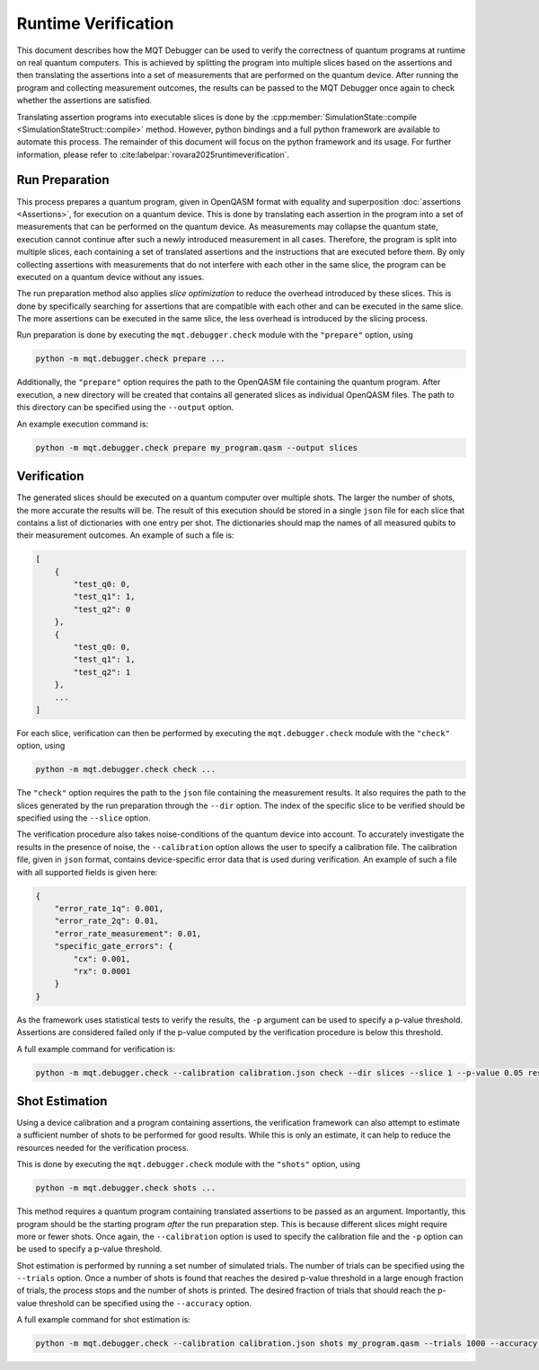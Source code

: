 Runtime Verification
====================

This document describes how the MQT Debugger can be used to verify the correctness of quantum programs at runtime on real quantum computers.
This is achieved by splitting the program into multiple slices based on the assertions and then translating the assertions into a set of measurements that are performed on the quantum device.
After running the program and collecting measurement outcomes, the results can be passed to the MQT Debugger once again to check whether the assertions are satisfied.

Translating assertion programs into executable slices is done by the :cpp:member:`SimulationState::compile <SimulationStateStruct::compile>` method.
However, python bindings and a full python framework are available to automate this process. The remainder of this document will focus on the python framework and its usage.
For further information, please refer to :cite:labelpar:`rovara2025runtimeverification`.

Run Preparation
###############

This process prepares a quantum program, given in OpenQASM format with equality and superposition :doc:`assertions <Assertions>`, for execution on a quantum device.
This is done by translating each assertion in the program into a set of measurements that can be performed on the quantum device.
As measurements may collapse the quantum state, execution cannot continue after such a newly introduced measurement in all cases.
Therefore, the program is split into multiple slices, each containing a set of translated assertions and the instructions that are executed before them.
By only collecting assertions with measurements that do not interfere with each other in the same slice, the program can be executed on a quantum device without any issues.

The run preparation method also applies *slice optimization* to reduce the overhead introduced by these slices.
This is done by specifically searching for assertions that are compatible with each other and can be executed in the same slice.
The more assertions can be executed in the same slice, the less overhead is introduced by the slicing process.

Run preparation is done by executing the ``mqt.debugger.check`` module with the ``"prepare"`` option, using

.. code-block::

    python -m mqt.debugger.check prepare ...

Additionally, the ``"prepare"`` option requires the path to the OpenQASM file containing the quantum program.
After execution, a new directory will be created that contains all generated slices as individual OpenQASM files.
The path to this directory can be specified using the ``--output`` option.

An example execution command is:

.. code-block::

    python -m mqt.debugger.check prepare my_program.qasm --output slices

Verification
############

The generated slices should be executed on a quantum computer over multiple shots.
The larger the number of shots, the more accurate the results will be.
The result of this execution should be stored in a single ``json`` file for each slice that contains a list of dictionaries with one entry per shot.
The dictionaries should map the names of all measured qubits to their measurement outcomes.
An example of such a file is:

.. code-block::

    [
        {
            "test_q0: 0,
            "test_q1": 1,
            "test_q2": 0
        },
        {
            "test_q0: 0,
            "test_q1": 1,
            "test_q2": 1
        },
        ...
    ]

For each slice, verification can then be performed by executing the ``mqt.debugger.check`` module with the ``"check"`` option, using

.. code-block::

    python -m mqt.debugger.check check ...

The ``"check"`` option requires the path to the ``json`` file containing the measurement results.
It also requires the path to the slices generated by the run preparation through the ``--dir`` option.
The index of the specific slice to be verified should be specified using the ``--slice`` option.

The verification procedure also takes noise-conditions of the quantum device into account.
To accurately investigate the results in the presence of noise, the ``--calibration`` option allows the user to specify a calibration file.
The calibration file, given in ``json`` format, contains device-specific error data that is used during verification.
An example of such a file with all supported fields is given here:

.. code-block::

    {
        "error_rate_1q": 0.001,
        "error_rate_2q": 0.01,
        "error_rate_measurement": 0.01,
        "specific_gate_errors": {
            "cx": 0.001,
            "rx": 0.0001
        }
    }

As the framework uses statistical tests to verify the results, the ``-p`` argument can be used to specify a p-value threshold.
Assertions are considered failed only if the p-value computed by the verification procedure is below this threshold.

A full example command for verification is:

.. code-block::

    python -m mqt.debugger.check --calibration calibration.json check --dir slices --slice 1 --p-value 0.05 results.json

Shot Estimation
###############

Using a device calibration and a program containing assertions, the verification framework can also attempt to estimate a sufficient number of shots to be performed for good results.
While this is only an estimate, it can help to reduce the resources needed for the verification process.

This is done by executing the ``mqt.debugger.check`` module with the ``"shots"`` option, using

.. code-block::

    python -m mqt.debugger.check shots ...

This method requires a quantum program containing translated assertions to be passed as an argument.
Importantly, this program should be the starting program *after* the run preparation step. This is because different slices might require more or fewer shots.
Once again, the ``--calibration`` option is used to specify the calibration file and the ``-p`` option can be used to specify a p-value threshold.

Shot estimation is performed by running a set number of simulated trials. The number of trials can be specified using the ``--trials`` option.
Once a number of shots is found that reaches the desired p-value threshold in a large enough fraction of trials, the process stops and the number of shots is printed.
The desired fraction of trials that should reach the p-value threshold can be specified using the ``--accuracy`` option.

A full example command for shot estimation is:

.. code-block::

    python -m mqt.debugger.check --calibration calibration.json shots my_program.qasm --trials 1000 --accuracy 0.95 -p 0.05
